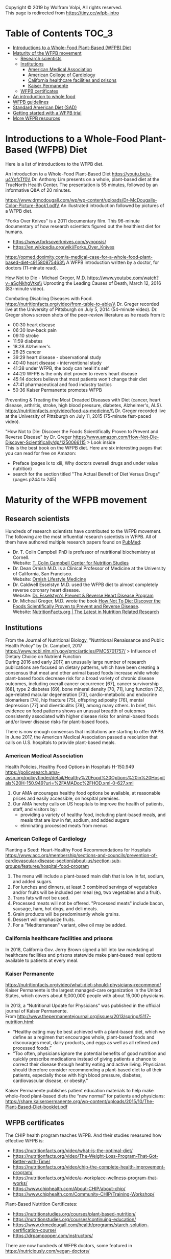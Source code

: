 Copyright © 2019 by Wolfram Volpi, All rights reserved.\\
This page is redirected from https://tiny.cc/wfpb-intro

* Table of Contents                                           :TOC_3:
- [[#introductions-to-a-whole-food-plant-based-wfpb-diet][Introductions to a Whole-Food Plant-Based (WFPB) Diet]]
- [[#maturity-of-the-wfpb-movement][Maturity of the WFPB movement]]
  - [[#research-scientists][Research scientists]]
  - [[#institutions][Institutions]]
    - [[#american-medical-association][American Medical Association]]
    - [[#american-college-of-cardiology][American College of Cardiology]]
    - [[#california-healthcare-facilities-and-prisons][California healthcare facilities and prisons]]
    - [[#kaiser-permanente][Kaiser Permanente]]
  - [[#wfpb-certificates][WFPB certificates]]
- [[#an-introduction-to-whole-food][An introduction to whole food]]
- [[#wfpb-guidelines][WFPB guidelines]]
- [[#standard-american-diet-sad][Standard American Diet (SAD)]]
- [[#getting-started-with-a-wfpb-trial][Getting started with a WFPB trial]]
- [[#more-wfpb-resources][More WFPB resources]]

* Introductions to a Whole-Food Plant-Based (WFPB) Diet
Here is a list of introductions to the WFPB diet.

An Introduction to a Whole-Food Plant-Based Diet
https://youtu.be/u-u4YnfcTf0\\
Dr. Anthony Lim presents on a whole, plant-based diet at the TrueNorth Health Center.
The presentation is 55 minutes, followed by an informative Q&A of 20 minutes.

https://www.drmcdougall.com/wp/wp-content/uploads/Dr-McDougalls-Color-Picture-Book1.pdf\\
An illustrated introduction followed by pictures of a WFPB diet.

"Forks Over Knives" is a 2011 documentary film.
This 96-minute documentary of how research scientists figured out the healthiest diet for humans.
- https://www.forksoverknives.com/synopsis/
- https://en.wikipedia.org/wiki/Forks_Over_Knives

https://opmed.doximity.com/a-medical-case-for-a-whole-food-plant-based-diet-c91580875463\\
A WFPB introduction written by a doctor, for doctors (11-minute read).

How Not to Die - Michael Greger, M.D.
https://www.youtube.com/watch?v=aSgNkhgVtks\\
Uprooting the Leading Causes of Death, March 12, 2016 (83-minute video).

Combating Disabling Diseases with Food.
https://nutritionfacts.org/video/from-table-to-able/\\
Dr. Greger recorded live at the University of Pittsburgh on July 5, 2014 (54-minute video).
Dr. Greger shows screen shots of the peer-review literature as he reads from it:
- 00:30 heart disease
- 06:30 low-back pain
- 09:10 stroke
- 11:59 diabetes
- 18:28 Alzheimer's
- 26:25 cancer
- 39:29 heart disease - observational study
- 40:40 heart disease - interventional study
- 41:38 under WFPB, the body can heal it's self
- 44:20 WFPB is the only diet proven to revers heart disease
- 45:14 doctors believe that most patients won't change their diet
- 47:41 pharmaceutical and food industry tactics
- 50:36 Kaiser Permanente promotes WFPB

Preventing & Treating the Most Dreaded Diseases with Diet
 (cancer, heart disease, arthritis, stroke, high blood pressure, diabetes, Alzheimer's, ALS).
https://nutritionfacts.org/video/food-as-medicine/\\
Dr. Greger recorded live at the University of Pittsburgh on July 11, 2015 (75-minute fast-paced video).

"How Not to Die: Discover the Foods Scientifically Proven to Prevent and Reverse Disease" by Dr. Greger
https://www.amazon.com/How-Not-Die-Discover-Scientifically/dp/1250066115 > Look inside\\
This is the best book on the WFPB diet.  Here are six interesting pages that you can read for free on Amazon:
- Preface (pages ix to xiii, Why doctors oversell drugs and under value nutrition)
- search for the section titled "The Actual Benefit of Diet Versus Drugs" (pages p244 to 245)

* Maturity of the WFPB movement
** Research scientists
Hundreds of research scientists have contributed to the WFPB movement.
The following are the most influential research scientists in WFPB.
All of them have authored multiple research papers found on [[https://www.ncbi.nlm.nih.gov/pubmed][PubMed]]:
- Dr. T. Colin Campbell PhD is professor of nutritional biochemistry at Cornell.\\
  Website: [[https://nutritionstudies.org/][T. Colin Campbell Center for Nutrition Studies]]
- Dr. Dean Ornish M.D. is a Clinical Professor of Medicine at the University of California, San Francisco.\\
  Website: [[https://www.ornish.com/][Ornish Lifestyle Medicine]]
- Dr. Caldwell Esselstyn M.D. used the WFPB diet to almost completely reverse coronary heart disease.\\
  Website: [[http://www.dresselstyn.com/site/][Dr. Esselstyn's Prevent & Reverse Heart Disease Program]]
- Dr. Micheal Greger, M.D. wrote the book [[https://nutritionfacts.org/video/book-trailer-for-how-not-to-die/][How Not To Die: Discover the Foods Scientifically Proven to Prevent and Reverse Disease]].\\
  Website: [[https://www.nutritionfacts.org/][NutritionFacts.org | The Latest in Nutrition Related Research]]

** Institutions
From the Journal of Nutritional Biology, "Nutritional Renaissance and Public Health Policy" by Dr. Campbell, 2017 https://www.ncbi.nlm.nih.gov/pmc/articles/PMC5701757/ > Influence of Dietary Choice on Nutrient Function\\
During 2016 and early 2017, an unusually large number of research publications are focused on dietary patterns, which have been creating a consensus that meat and other animal based foods increase while whole plant-based foods decrease risk for a broad variety of chronic disease outcomes, including overall cancer occurrence [67], cancer survivorship [68], type 2 diabetes [69], bone mineral density [70, 71], lung function [72], age-related macular degeneration [73], cardio-metabolic and endocrine biomarkers [74], hip fracture [75], offspring adiposity [76], mental depression [77] and diverticulitis [78], among many others.
In brief, this evidence on food patterns shows an unusual breadth of outcomes consistently associated with higher disease risks for animal-based foods and/or lower disease risks for plant-based foods.

There is now enough consensus that institutions are starting to offer WFPB.
In June 2017, the American Medical Association passed a resolution that calls on U.S. hospitals to provide plant-based meals.

*** American Medical Association
Health Policies, Healthy Food Options in Hospitals H-150.949\\
https://policysearch.ama-assn.org/policyfinder/detail/Healthy%20Food%20Options%20in%20Hospitals%20H-150.949?uri=%2FAMADoc%2FHOD.xml-0-627.xml
1. Our AMA encourages healthy food options be available, at reasonable prices and easily accessible, on hospital premises.
2. Our AMA hereby calls on US hospitals to improve the health of patients, staff, and visitors by:
  - providing a variety of healthy food, including plant-based meals, and meals that are low in fat, sodium, and added sugars
  - eliminating processed meats from menus

*** American College of Cardiology
Planting a Seed: Heart-Healthy Food Recommendations for Hospitals\\
https://www.acc.org/membership/sections-and-councils/prevention-of-cardiovascular-disease-section/about-us/section-sub-groups/features/hospital-food-program
1. The menu will include a plant-based main dish that is low in fat, sodium, and added sugars.
2. For lunches and dinners, at least 3 combined servings of vegetables and/or fruits will be included per meal (eg, two vegetables and a fruit).
3. Trans fats will not be used.
4. Processed meats will not be offered. "Processed meats" include bacon, sausage, ham, hot dogs, and deli meats. 
5. Grain products will be predominantly whole grains.
6. Dessert will emphasize fruits.
7. For a "Mediterranean" variant, olive oil may be added. 

*** California healthcare facilities and prisons
In 2018, California Gov. Jerry Brown signed a bill into law mandating all healthcare facilities and prisons statewide make plant-based meal options available to patients at every meal.

*** Kaiser Permanente
https://nutritionfacts.org/video/what-diet-should-physicians-recommend/
Kaiser Permanente is the largest managed-care organization in the United States, which covers about 9,000,000 people with about 15,000 physicians.

In 2013, a “Nutritional Update for Physicians” was published in the official journal of Kaiser Permanente.\\
From http://www.thepermanentejournal.org/issues/2013/spring/5117-nutrition.html:
- “Healthy eating may be best achieved with a plant-based diet, which we define as a regimen that encourages whole, plant-based foods and discourages meat, dairy products, and eggs as well as all refined and processed foods.”
- “Too often, physicians ignore the potential benefits of good nutrition and quickly prescribe medications instead of giving patients a chance to correct their disease through healthy eating and active living. Physicians should therefore consider recommending a plant-based diet to all their patients, especially those with high blood pressure, diabetes, cardiovascular disease, or obesity.”

Kaiser Permanente publishes patient education materials to help make whole-food plant-based diets the “new normal” for patients and physicians:
https://share.kaiserpermanente.org/wp-content/uploads/2015/10/The-Plant-Based-Diet-booklet.pdf

** WFPB certificates
The CHIP health program teaches WFPB.  And their studies measured how effective WFPB is:
- https://nutritionfacts.org/video/what-is-the-optimal-diet/
- https://nutritionfacts.org/video/The-Weight-Loss-Program-That-Got-Better-with-Time/
- https://nutritionfacts.org/video/chip-the-complete-health-improvement-program/
- https://nutritionfacts.org/video/a-workplace-wellness-program-that-works/
- https://www.chiphealth.com/About-CHIP/about-chip/
- https://www.chiphealth.com/Community-CHIP/Training-Workshop/

Plant-Based Nutrition Certificates:
- https://nutritionstudies.org/courses/plant-based-nutrition/
- https://nutritionstudies.org/courses/continuing-education/
- https://www.drmcdougall.com/health/programs/starch-solution-certification-course/
- https://drpampopper.com/instructors/

There are now hundreds of WFPB doctors, some featured in https://nutriciously.com/vegan-doctors/

* An introduction to whole food
A whole-food plant-based (WFPB) diet is simple.
Plant whole-foods provide all the fiber, vitamins, minerals, protein, and oil that humans need.

So what, exactly, is the difference between "refined food" and "whole food"?
Refined foods have parts of the food removed.
Whole foods have no part of the food removed.

In this section "whole food" and "refined food" refer to foods of plant origin.

With refined foods:
- calories are quickly absorbed into the body
- the body burns some of those calories
- surplus calories are stored in fat cells
- when the body need more calories, the person feels hungry and fat cells release calories

With whole foods:
- calories are bound to fiber, it takes time to break that bond, and calories are slowly absorbed into the body
- the body has more time to burn those calories
- fewer calories are stored in fat cells
- there is no hungry time between meals

Grain example:
- White flour is wheat grain with fiber and some nutrients removed.
- In whole-wheat flour, starch is bound to fiber.
- Whole-wheat flour is healthier because starch is absorbed more slowly.

Fruit example:
- Juice is water and sugar extracted from the plant. Fiber and some nutrients are left behind.
- In whole fruits, the sugar is bound to fiber.
- Whole fruits are healthier because sugar is absorbed more slowly.

Vegetable example:
- Vegetable oil is extracted from the plant. Fiber and some nutrients are left behind.
- In whole vegetables, the oil is bound to fiber.
- Whole vegetables are healthier because oil is absorbed more slowly.

The preceding examples highlighted only calories.
But there are hundreds or nutrients with thousands of interactions.
Many nutrients are more effective in their whole natural state, compared to the same nutrient in isolation.
That's unlikely to be a coincidence.

So here is the theory:\\
Our ancestors evolved to eat whole foods as they were found in nature.
Anything else is sub-optimal for humans.

Whole foods from plants provide the optimal amount of nutrients for humans.

Nathaniel Dominy PhD. and the True Human Diet\\
https://www.youtube.com/watch?v=h0PF5R0ywp4

https://nutritionfacts.org/video/whats-the-natural-human-diet/

* WFPB guidelines
A WFPB diet is centered on whole, unrefined, or minimally refined plants.
There is no calorie counting; eat as much WFPB food as you want.
A diet can include up to 5% animal products and still be considered WFPB.

WFPB guidelines (they are approximately the same):
- https://www.forksoverknives.com/what-to-eat/
- https://nutritionstudies.org/whole-food-plant-based-diet-guide/ > Food Guide\\
- https://www.ornish.com/proven-program/nutrition/
- https://nutritionfacts.org/video/dr-gregers-daily-dozen-checklist-2/
  - https://nutritionfacts.org/app/uploads/2018/03/imperial.png
  - https://nutritionfacts.org/app/uploads/2018/03/metric.png

* Standard American Diet (SAD)
https://en.wikipedia.org/wiki/Western_pattern_diet
The Western pattern diet (WPD) or standard American diet (SAD) is a modern dietary pattern that is generally characterized by high intakes of red meat, processed meat, pre-packaged foods, butter, fried foods, high-fat dairy products, eggs, refined grains, potatoes, corn (and High-fructose corn syrup) and high-sugar drinks.
The modern standard American diet was brought about by fundamental lifestyle changes following the Neolithic Revolution, and, later, the Industrial Revolution.

Based on epidemiological studies, compared to a healthy diet, the Western pattern diet is positively correlated with an elevated incidence of obesity, death from heart disease, cancer (especially colon cancer), and other "Western pattern diet"-related diseases.
There is an evolutionary mismatch between the ancient physiology of humans and a Western pattern diet; this underlies diseases of civilization, which include Type II diabetes, epithelial cell cancers, autoimmune disease, osteoporosis, hypertension, coronary artery disease, and obesity.
There is also a correlation between a Western pattern diet and an increase in inflammatory diseases, which is particularly evident in relation to fiber and fat-content.

https://www.cdc.gov/chronicdisease/about/multiple-chronic.htm\\
In 2014, approximately 71% of the total health care spending in the United States was associated with care for the Americans with more than one chronic condition.
People with multiple chronic conditions are at greater risk of poor day-to-day functioning.

Multiple Chronic Conditions in the United States (2014 data)\\
https://www.rand.org/content/dam/rand/pubs/tools/TL200/TL221/RAND_TL221.pdf > page 12
- 18% of 18-44 year olds have multiple-chronic conditions.
- 50% of 45-64 year olds have multiple-chronic conditions.
- 81% of over 65 year olds have multiple-conditions.

This epidemic of chronic conditions is not a normal part of aging.

https://nutritionfacts.org/topics/standard-american-diet/\\
According to U.S. Department of Agriculture estimates:
- 32% of U.S. calories come from animal foods
- 57% from processed plant foods
- 11% from whole grains, beans, fruits, vegetables, and nuts (WFPB)

The first two bullets (32% animal + 57% processed plant = 89%) cause the most common chronic diseases.
That's right, 89% of SAD causes chronic diseases.
Eliminating the unhealthy 89% from SAD would leave you with a WFPB diet (whole grains, beans, fruits, vegetables, and nuts).
Eating a WFPB diet gives your SAD body a chance to heal its self.

Is the WFPB diet extreme? It depends on what you're accustomed to.

From the perspective of an American:
- SAD is a normal diet
- chronic conditions in old age are normal
- WFPB prevents or reverses chronic diseases
- but the WFPB diet seems extreme

From the perspective of a rural central African:
- WFPB is a normal diet
- an absence of chronic conditions is normal
- SAD causes chronic disease
- therefore SAD is extreme

* Getting started with a WFPB trial
This is a simple whole-food trial for people new to the WFPB diet:
- eat WFPB for breakfast
- eat your usual diet for lunch and dinner
Eating 1/3 whole foods has 1/3 of the health benefits.

A simple breakfast is oatmeal with nuts and fruit on top:
- rolled oats (old fashioned, not quick or instant)
- unsalted nuts (e.g. walnuts, almonds)
- fruit (e.g. sliced bananas, grapes, fresh or frozen berries)
- unsweetened plant milk (e.g. soy milk or almond milk)

No need to measure ingredients, cook the oats, or count calories.
WFPB is an all-you-can eat diet; eat as much as you want.
If you are feeling cold, microwaving the bowl of oats and plant milk can warm you up.

* More WFPB resources
- [[./2_wfpb_implementation.org]] - my practical tips on preparing WFPB diet.
- [[./3_wfpb_advanced.org]] - my notes on WFPB science and nutrition.
- [[./nutrition_confusion.org]] - why the public is confused about nutrition.
- Many more WFPB resources are found by searching the Internet for "whole-food plant-based".
